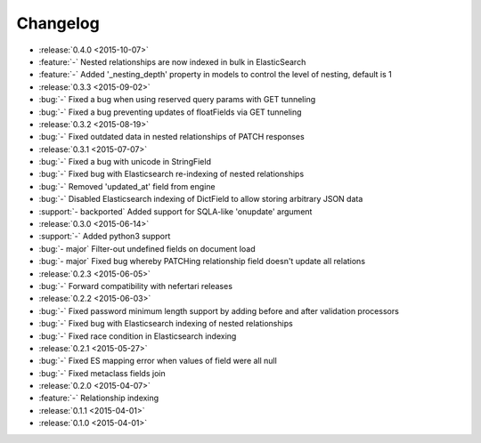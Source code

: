 Changelog
=========

* :release:`0.4.0 <2015-10-07>`
* :feature:`-` Nested relationships are now indexed in bulk in ElasticSearch
* :feature:`-` Added '_nesting_depth' property in models to control the level of nesting, default is 1

* :release:`0.3.3 <2015-09-02>`
* :bug:`-` Fixed a bug when using reserved query params with GET tunneling
* :bug:`-` Fixed a bug preventing updates of floatFields via GET tunneling

* :release:`0.3.2 <2015-08-19>`
* :bug:`-` Fixed outdated data in nested relationships of PATCH responses

* :release:`0.3.1 <2015-07-07>`
* :bug:`-` Fixed a bug with unicode in StringField
* :bug:`-` Fixed bug with Elasticsearch re-indexing of nested relationships
* :bug:`-` Removed 'updated_at' field from engine
* :bug:`-` Disabled Elasticsearch indexing of DictField to allow storing arbitrary JSON data
* :support:`- backported` Added support for SQLA-like 'onupdate' argument

* :release:`0.3.0 <2015-06-14>`
* :support:`-` Added python3 support
* :bug:`- major` Filter-out undefined fields on document load
* :bug:`- major` Fixed bug whereby PATCHing relationship field doesn't update all relations

* :release:`0.2.3 <2015-06-05>`
* :bug:`-` Forward compatibility with nefertari releases

* :release:`0.2.2 <2015-06-03>`
* :bug:`-` Fixed password minimum length support by adding before and after validation processors
* :bug:`-` Fixed bug with Elasticsearch indexing of nested relationships
* :bug:`-` Fixed race condition in Elasticsearch indexing

* :release:`0.2.1 <2015-05-27>`
* :bug:`-` Fixed ES mapping error when values of field were all null
* :bug:`-` Fixed metaclass fields join

* :release:`0.2.0 <2015-04-07>`
* :feature:`-` Relationship indexing

* :release:`0.1.1 <2015-04-01>`

* :release:`0.1.0 <2015-04-01>`
